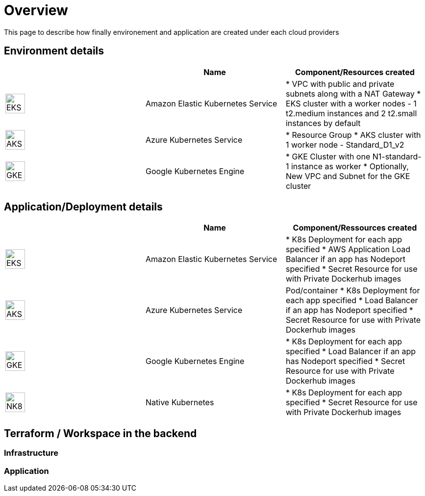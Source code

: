 

= Overview =
ifndef::imagesdir[:imagesdir: images/providers]

This page to describe how finally environement and application are created under each cloud providers

== Environment details ==

[cols="1,1,1"]
|===
| |Name|Component/Resources created

|image:EKS.png[EKS,40]
|Amazon Elastic Kubernetes Service
|
* VPC with public and private subnets along with a NAT Gateway
* EKS cluster with a worker nodes - 1 t2.medium instances and 2 t2.small instances by default

|image:AKS.png[AKS,40]
|Azure Kubernetes Service
|
* Resource Group
* AKS cluster with 1 worker node - Standard_D1_v2

|image:GKE.png[GKE,40]
|Google Kubernetes Engine
|
* GKE Cluster with one N1-standard-1 instance as worker
* Optionally, New VPC and Subnet for the GKE cluster

|===

== Application/Deployment details ==

[cols="1,1,1"]
|===
| |Name|Component/Ressources created

|image:EKS.png[EKS,40]
|Amazon Elastic Kubernetes Service
|
* K8s Deployment for each app specified
* AWS Application Load Balancer if an app has Nodeport specified
* Secret Resource for use with Private Dockerhub images

|image:AKS.png[AKS,40]
|Azure Kubernetes Service
|Pod/container
* K8s Deployment for each app specified
* Load Balancer if an app has Nodeport specified
* Secret Resource for use with Private Dockerhub images

|image:GKE.png[GKE,40]
|Google Kubernetes Engine
|
* K8s Deployment for each app specified
* Load Balancer if an app has Nodeport specified
* Secret Resource for use with Private Dockerhub images

|image:NK8.png[NK8,40]
|Native Kubernetes
|
* K8s Deployment for each app specified
* Secret Resource for use with Private Dockerhub images

|===

== Terraform / Workspace in the backend ==

=== Infrastructure

=== Application
